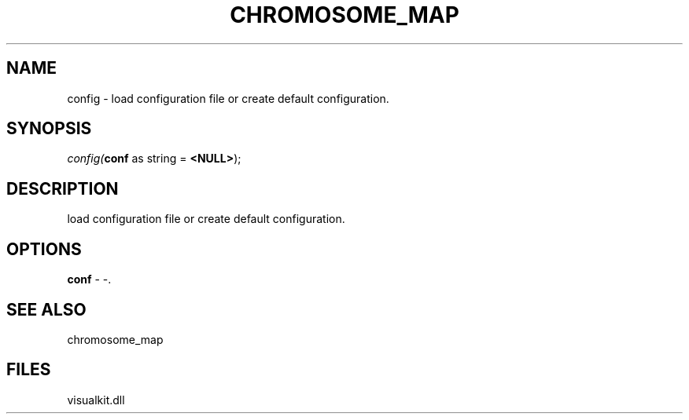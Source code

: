 .\" man page create by R# package system.
.TH CHROMOSOME_MAP 2 2000-Jan "config" "config"
.SH NAME
config \- load configuration file or create default configuration.
.SH SYNOPSIS
\fIconfig(\fBconf\fR as string = \fB<NULL>\fR);\fR
.SH DESCRIPTION
.PP
load configuration file or create default configuration.
.PP
.SH OPTIONS
.PP
\fBconf\fB \fR\- -. 
.PP
.SH SEE ALSO
chromosome_map
.SH FILES
.PP
visualkit.dll
.PP
